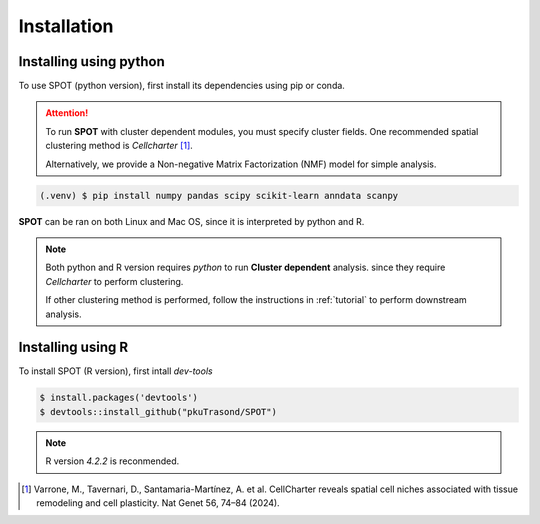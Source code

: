 Installation
=====

.. _installation:

Installing using python
------------

To use SPOT (python version), first install its dependencies using pip or conda.

.. attention:: 
   To run **SPOT** with cluster dependent modules, you must specify cluster fields.
   One recommended spatial clustering method is *Cellcharter* [1]_.

   Alternatively, we provide a Non-negative Matrix Factorization (NMF) model for simple analysis.

.. contents:: 

   You can simply install SPOT dependencies using pip through:

.. code-block:: 

   (.venv) $ pip install numpy pandas scipy scikit-learn anndata scanpy

**SPOT** can be ran on both Linux and Mac OS, since it is interpreted by python and R.

.. note::

   Both python and R version requires *python* to run **Cluster dependent** analysis. since
   they require *Cellcharter* to perform clustering.

   If other clustering method is performed, follow the instructions in :ref:`tutorial` to perform
   downstream analysis.

Installing using R
------------

To install SPOT (R version), first intall *dev-tools*

.. code-block::

   $ install.packages('devtools')
   $ devtools::install_github("pkuTrasond/SPOT")

.. note::

   R version *4.2.2* is reconmended.

.. [1] Varrone, M., Tavernari, D., Santamaria-Martínez, A. et al. CellCharter reveals spatial cell niches associated with tissue remodeling and cell plasticity. Nat Genet 56, 74–84 (2024).